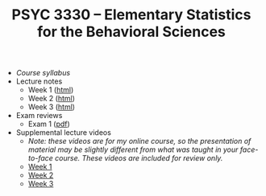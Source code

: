 #+TITLE: PSYC 3330 -- Elementary Statistics for the Behavioral Sciences

- [[psyc3330-fall2017.org][Course syllabus]]
- Lecture notes
  - Week 1 ([[http://rawgit.com/tomfaulkenberry/courses/master/fall2017/psyc3330/lectures/week1.html][html]])
  - Week 2 ([[http://rawgit.com/tomfaulkenberry/courses/master/fall2017/psyc3330/lectures/week2.html][html]])
  - Week 3 ([[http://rawgit.com/tomfaulkenberry/courses/master/fall2017/psyc3330/lectures/week3.html][html]])

- Exam reviews
  - Exam 1 ([[http://rawgit.com/tomfaulkenberry/courses/master/fall2017/psyc3330/lectures/exam1review.pdf][pdf]])

- Supplemental lecture videos
  - /Note: these videos are for my online course, so the presentation of material may be slightly different from what was taught in your face-to-face course.  These videos are included for review only./
  - [[https://youtu.be/nq6HB43e48w][Week 1]]
  - [[https://youtu.be/DCLBf9tnfag][Week 2]]
  - [[https://youtu.be/mW62k0GjOrg][Week 3]]

